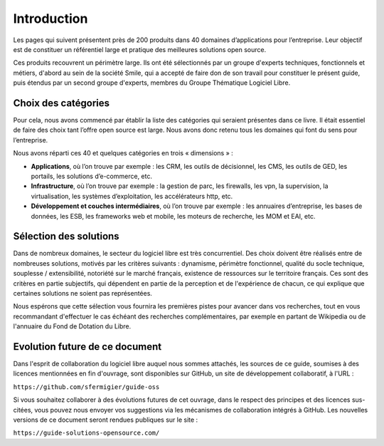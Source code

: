Introduction
============

Les pages qui suivent présentent près de 200 produits dans 40 domaines d’applications pour l’entreprise. Leur objectif est de constituer un référentiel large et pratique des meilleures solutions open source.

Ces produits recouvrent un périmètre large. Ils ont été sélectionnés par un groupe d'experts techniques, fonctionnels et métiers, d'abord au sein de la société Smile, qui a accepté de faire don de son travail pour constituer le présent guide, puis étendus par un second groupe d'experts, membres du Groupe Thématique Logiciel Libre.

Choix des catégories
--------------------

Pour cela, nous avons commencé par établir la liste des catégories qui seraient présentes dans ce livre. Il était essentiel de faire des choix tant l’offre open source est large. Nous avons donc retenu tous les domaines qui font du sens pour l’entreprise.

Nous avons réparti ces 40 et quelques catégories en trois « dimensions » :

- **Applications**, où l’on trouve par exemple : les CRM, les outils de décisionnel, les CMS, les outils de GED, les portails, les solutions d’e-commerce, etc.

- **Infrastructure**, où l’on trouve par exemple : la gestion de parc, les firewalls, les vpn, la supervision, la virtualisation, les systèmes d’exploitation, les accélérateurs http, etc.

- **Développement et couches intermédiaires**, où l’on trouve par exemple : les annuaires d’entreprise, les bases de données, les ESB, les frameworks web et mobile, les moteurs de recherche, les MOM et EAI, etc.

Sélection des solutions
-----------------------

Dans de nombreux domaines, le secteur du logiciel libre est très concurrentiel. Des choix doivent être réalisés entre de nombreuses solutions, motivés par les critères suivants : dynamisme, périmètre fonctionnel, qualité du socle technique, souplesse / extensibilité, notoriété sur le marché français, existence de ressources sur le territoire français. Ces sont des critères en partie subjectifs, qui dépendent en partie de la perception et de l'expérience de chacun, ce qui explique que certaines solutions ne soient pas représentées.

Nous espérons que cette sélection vous fournira les premières pistes pour avancer dans vos recherches, tout en vous recommandant d'effectuer le cas échéant des recherches complémentaires, par exemple en partant de Wikipedia ou de l'annuaire du Fond de Dotation du Libre.

Evolution future de ce document
-------------------------------

Dans l'esprit de collaboration du logiciel libre auquel nous sommes attachés, les sources de ce guide, soumises à des licences mentionnées en fin d'ouvrage, sont disponibles sur GitHub, un site de développement collaboratif, à l'URL :

``https://github.com/sfermigier/guide-oss``

Si vous souhaitez collaborer à des évolutions futures de cet ouvrage, dans le respect des principes et des licences sus-citées, vous pouvez nous envoyer vos suggestions via les mécanismes de collaboration intégrés à GitHub. Les nouvelles versions de ce document seront rendues publiques sur le site :

``https://guide-solutions-opensource.com/``
